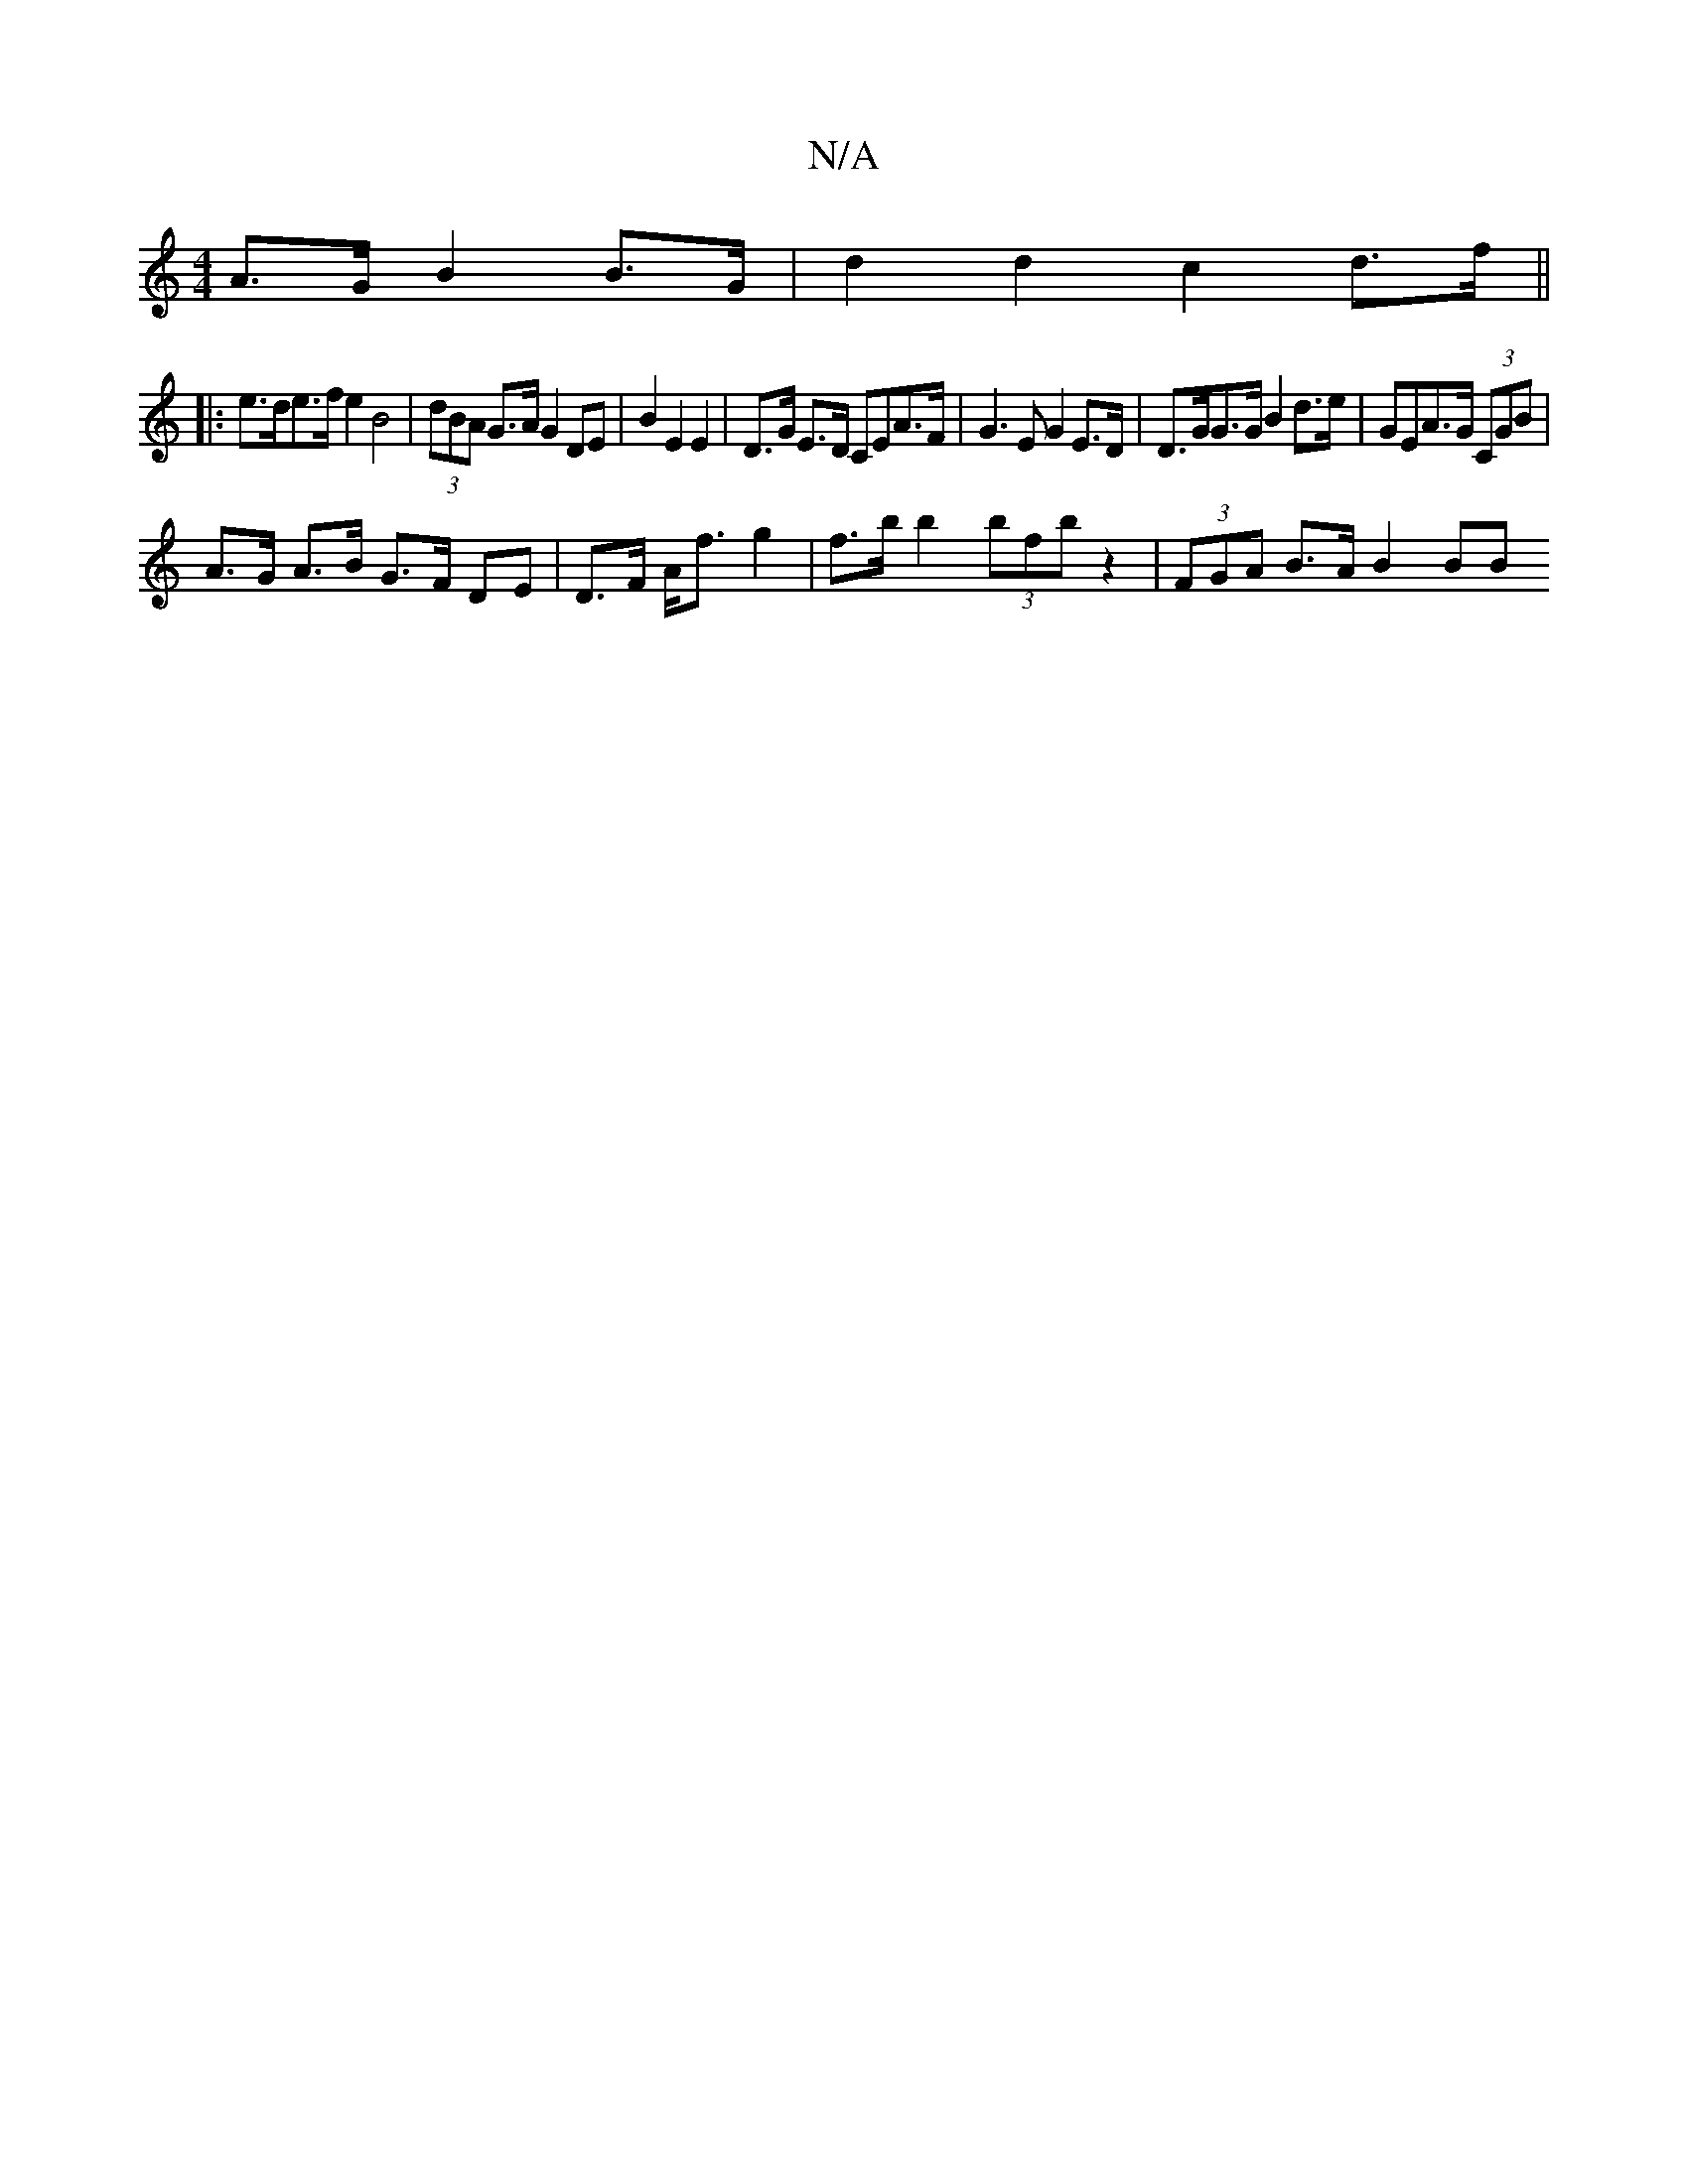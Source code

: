 X:1
T:N/A
M:4/4
R:N/A
K:Cmajor
A>G B2 B>G | d2 d2 c2 d>f ||
|:e>de>f e2 B4| (3dBA G>A G2 DE | B2 E2 E2 | D>G E>D CEA>F | G2>E2 G2 E>D | D>GG>G B2 d>e | GEA>G (3CGB |
A>G A>B G>F DE | D>F A<f g2 | f>b b2 (3bfb z2 | (3FGA B>A B2 (3BB
